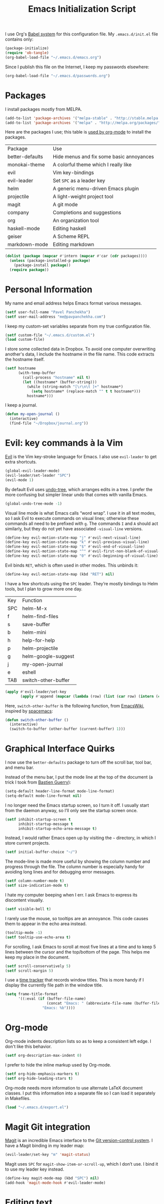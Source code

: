 #+TITLE: Emacs Initialization Script

I use Org's [[http://orgmode.org/worg/org-contrib/babel/intro.html#sec-8_2][Babel system]] for this configuration file. My =.emacs.d/init.el= file contains only:

#+BEGIN_SRC emacs-lisp :tangle "~/.emacs.d/init.el"
  (package-initialize)
  (require 'ob-tangle)
  (org-babel-load-file "~/.emacs.d/emacs.org")
#+END_SRC

Since I publish this file on the Internet, I keep my passwords elsewhere:

#+BEGIN_SRC emacs-lisp
  (org-babel-load-file "~/.emacs.d/passwords.org")
#+END_SRC

* Packages

I install packages mostly from MELPA.

#+BEGIN_SRC emacs-lisp
  (add-to-list 'package-archives '("melpa-stable" . "http://stable.melpa.org/packages/") t)
  (add-to-list 'package-archives '("melpa" . "http://melpa.org/packages/") t)
#+END_SRC

Here are the packages I use; this table is [[http://sachachua.com/blog/2015/01/getting-data-org-mode-tables/][used by org-mode]] to install the packages.

#+NAME: packages
| Package         | Use                                      |
| better-defaults | Hide menus and fix some basic annoyances |
| monokai-theme   | A colorful theme which I really like     |
| evil            | Vim key-bindings                         |
| evil-leader     | Set =SPC= as a leader key                  |
| helm            | A generic menu-driven Emacs plugin       |
| projectile      | A light-weight project tool              |
| magit           | A git mode                               |
| company         | Completions and suggestions              |
| org             | An organization tool                     |
| haskell-mode    | Editing haskell                          |
| geiser          | A Scheme REPL                            |
| markdown-mode   | Editing markdown                         |

#+BEGIN_SRC emacs-lisp :var packages=packages
  (dolist (package (mapcar #'intern (mapcar #'car (cdr packages))))
    (unless (package-installed-p package)
      (package-install package))
    (require package))
#+END_SRC

* Personal Information

My name and email address helps Emacs format various messages.

#+BEGIN_SRC emacs-lisp
  (setf user-full-name "Pavel Panchekha")
  (setf user-mail-address "me@pavpanchekha.com")
#+END_SRC

I keep my custom-set variables separate from my true configuration file.

#+BEGIN_SRC emacs-lisp
  (setf custom-file "~/.emacs.d/custom.el")
  (load custom-file)
#+END_SRC

I store some collected data in Dropbox. To avoid one computer overwriting another's data, I include the hostname in the file name. This code extracts the hostname itself.

#+BEGIN_SRC emacs-lisp
  (setf hostname
        (with-temp-buffer
          (call-process "hostname" nil t)
          (let ((hostname* (buffer-string)))
            (while (string-match "[\r\n\t ]+" hostname*)
              (setq hostname* (replace-match "" t t hostname*)))
            hostname*)))
#+END_SRC

I keep a journal.

#+BEGIN_SRC emacs-lisp
  (defun my-open-journal ()
    (interactive)
    (find-file "~/Dropbox/journal.org"))
#+END_SRC

* Evil: key commands à la Vim

[[http://gitorious.org/evil/pages/Home][Evil]] is the Vim key-stroke language for Emacs. I also use =evil-leader= to get extra shortcuts.

#+BEGIN_SRC emacs-lisp
  (global-evil-leader-mode)
  (evil-leader/set-leader "SPC")
  (evil-mode 1)
#+END_SRC

By default Evil uses [[http://www.dr-qubit.org/undo-tree/undo-tree-0.6.4.el][undo-tree]], which arranges edits in a tree. I prefer the more confusing but simpler linear undo that comes with vanilla Emacs.

#+BEGIN_SRC emacs-lisp
  (global-undo-tree-mode -1)
#+END_SRC

Visual line mode is what Emacs calls “word wrap”. I use it in all text modes, so I ask Evil to execute commands on visual lines; otherwise these commands all need to be prefixed with =g=. The commands =I= and =A= should act similarly, but they do not yet have associated =-visual-line= versions.

#+BEGIN_SRC emacs-lisp
(define-key evil-motion-state-map "j" #'evil-next-visual-line)
(define-key evil-motion-state-map "k" #'evil-previous-visual-line)
(define-key evil-motion-state-map "$" #'evil-end-of-visual-line)
(define-key evil-motion-state-map "^" #'evil-first-non-blank-of-visual-line)
(define-key evil-motion-state-map "0" #'evil-beginning-of-visual-line)
#+END_SRC

Evil binds =RET=, which is often used in other modes. This unbinds it:

#+BEGIN_SRC emacs-lisp
(define-key evil-motion-state-map (kbd "RET") nil)
#+END_SRC

I have a few shortcuts using the =SPC= leader. They’re mostly bindings to Helm tools, but I plan to grow more one day.

#+NAME: evil-leader-bindings
| Key | Function            |
| SPC | helm-M-x            |
| f   | helm-find-files     |
| s   | save-buffer         |
| b   | helm-mini           |
| h   | help-for-help       |
| p   | helm-projectile     |
| g   | helm-google-suggest |
| j   | my-open-journal     |
| e   | eshell              |
| TAB | switch-other-buffer |

#+BEGIN_SRC emacs-lisp :var bindings=evil-leader-bindings
  (apply #'evil-leader/set-key
         (apply #'append (mapcar (lambda (row) (list (car row) (intern (cadr row)))) (cdr bindings))))
#+END_SRC

Here, =switch-other-buffer= is the following function, from [[http://emacswiki.org/emacs/SwitchingBuffers][EmacsWiki]], inspired by [[https://github.com/syl20bnr/spacemacs][spacemacs]]:

#+BEGIN_SRC emacs-lisp
  (defun switch-other-buffer ()
    (interactive)
    (switch-to-buffer (other-buffer (current-buffer) 1)))
#+END_SRC

* Graphical Interface Quirks

I now use the =better-defaults= package to turn off the scroll bar, tool bar, and menu bar.

Instead of the menu bar, I put the mode line at the top of the document (a trick I took from [[http://bzg.fr/emacs-strip-tease.html][Bastien Guerry]]):

#+BEGIN_SRC emacs-lisp
  (setq-default header-line-format mode-line-format)
  (setq-default mode-line-format nil)
#+END_SRC

I no longer need the Emacs startup screen, so I turn it off. I usually start from the daemon anyway, so I’ll only see the startup screen once.

#+BEGIN_SRC emacs-lisp
  (setf inhibit-startup-screen t
        inhibit-startup-message t
        inhibit-startup-echo-area-message t)
#+END_SRC

Instead, I would rather Emacs open up by visiting the =~= directory, in which I store current projects.

#+BEGIN_SRC emacs-lisp
  (setf initial-buffer-choice "~/")
#+END_SRC

The mode-line is made more useful by showing the column number and progress through the file. The column number is especially handy for avoiding long lines and for debugging error messages.

#+BEGIN_SRC emacs-lisp
  (setf column-number-mode t)
  (setf size-indication-mode t)
#+END_SRC

I hate my computer beeping when I err. I ask Emacs to express its discontent visually.

#+BEGIN_SRC emacs-lisp
  (setf visible-bell t)
#+END_SRC

I rarely use the mouse, so tooltips are an annoyance.  This code causes them to appear in the echo area instead.

#+BEGIN_SRC emacs-lisp
  (tooltip-mode -1)
  (setf tooltip-use-echo-area t)
#+END_SRC

For scrolling, I ask Emacs to scroll at most five lines at a time and to keep 5 lines between the cursor and the top/bottom of the page. This helps me keep my place in the document.

#+BEGIN_SRC emacs-lisp
(setf scroll-conservatively 5)
(setf scroll-margin 5)
#+END_SRC

I use a [[https://github.com/cathywu/TimeTracker][time tracker]] that records window titles.  This is more handy if I display the currently file path in the window title.

#+BEGIN_SRC emacs-lisp
  (setq frame-title-format
        '((:eval (if (buffer-file-name)
                     (concat "Emacs: " (abbreviate-file-name (buffer-file-name)))
                   "Emacs: %b"))))
#+END_SRC

* Org-mode

Org-mode indents description lists so as to keep a consistent left edge. I don't like this behavior.

#+BEGIN_SRC emacs-lisp
  (setf org-description-max-indent 0)
#+END_SRC

I prefer to hide the inline markup used by Org-mode.

#+BEGIN_SRC emacs-lisp
  (setf org-hide-emphasis-markers t)
  (setf org-hide-leading-stars t)
#+END_SRC

Org-mode needs more information to use alternate LaTeX document classes.  I put this information into a separate file so I can load it separately in Makefiles.

#+BEGIN_SRC emacs-lisp
  (load "~/.emacs.d/export.el")
#+END_SRC

* Magit Git integration

[[http://magit.github.io/magit/][Magit]] is an incredible Emacs interface to the [[https://git-scm.com][Git version-control system]].
I have a Magit binding in my leader map:

#+BEGIN_SRC emacs-lisp
(evil-leader/set-key "m" 'magit-status)
#+END_SRC

Magit uses =SPC= for =magit-show-item-or-scroll-up=, which I don’t use.
I bind it to use my leader key instead.

#+BEGIN_SRC emacs-lisp
  (define-key magit-mode-map (kbd "SPC") nil)
  (add-hook 'magit-mode-hook #'evil-leader-mode)
#+END_SRC

* Editing text
  
I’m writing text documents pretty often now—the life of a scientist involves a lot of papers, notes, meetings, websites. Normally these files use org-mode. I’d love to use Markdown for everything—Org-mode’s syntax is actually pretty ugly—but Markdown has problems of its own. That’s a rant for another day, but suffice it to say that I’m using org-mode for now.

I give Org-mode files a =txt= extension because this allows editing them on other devices. 

#+BEGIN_SRC emacs-lisp
(add-to-list 'auto-mode-alist '("\\.txt$" . org-mode))
#+END_SRC

=visual-line-mode= implements proper line wrapping, which I prefer. For Org mode I also turn on proportional fonts. But traditionally Markdown files are hard-wrapped, and use ASCII fixed-text conventions more. LaTeX files get the same treatment; they also turn off automatic indentation, to help me with my peculiar LaTeX style where lines are broken at each phrase and all phrases except the first in a sentence are indented.

#+BEGIN_SRC emacs-lisp
  (add-hook 'org-mode-hook 'visual-line-mode)
  (add-hook 'org-mode-hook 'variable-pitch-mode)
  (add-hook 'org-mode-hook 'org-toggle-pretty-entities)

  (add-hook 'markdown-mode-hook 'auto-fill-mode)

  (add-hook 'latex-mode-hook 'auto-fill-mode)
  (add-hook 'latex-mode-hook 'variable-pitch-mode)
  (add-hook 'latex-mode-hook (lambda () (electric-indent-mode -1)))
#+END_SRC

I’ve gone back and forth on single- and double-spaced sentences, but for now I’m in the single-spacing camp.

#+BEGIN_SRC emacs-lisp
  (setf sentence-end-double-space nil)
#+END_SRC

In the text modes I use, I turn on spell checking.

#+BEGIN_SRC emacs-lisp
  (add-hook 'org-mode-hook 'flyspell-mode)
  (add-hook 'markdown-mode-hook 'flyspell-mode)
  (add-hook 'latex-mode-hook 'flyspell-mode)
#+END_SRC

* Editing directories

Dired is great for exploring a file system and so on.

#+BEGIN_SRC emacs-lisp
  (require 'dired-x)
  (setf dired-omit-files "^\\.?#\\|^\\.")
#+END_SRC

Because Emacs shows the =~= directory when I open it up,
  I prefer this directory specifically not to show hidden files.

#+BEGIN_SRC
  (defun dired-hide-details-home ()
    "Hide details and hidden files,
     if the current buffer is the home directory."
    (when (equal (expand-file-name default-directory) (expand-file-name "~/"))
      (dired-hide-details-mode)
      (dired-omit-mode)))

  (add-hook 'dired-mode-hook 'dired-hide-details-home)
#+END_SRC

* Spell checking

Fly-spell mode uses ISpell. I want to use the =ispell= program, to use American English, and to locate my personal dictionary within my =.emacs.d= directory.

#+BEGIN_SRC emacs-lisp
(setf ispell-program-name "/usr/bin/ispell")
(setf ispell-dictionary "american")
(setf ispell-personal-dictionary "~/.emacs.d/dict")
#+END_SRC

A key binding I really miss from Vim is the spell checking keys =zg= and =z==.  Emacs has a great spell-check built-in: Ispell. All we need to do is add a few key-bindings.  But first we need a function to bind to, and for =zg= (save current word to dictionary) one does not exist.  So off we go to implement =ispell-save-word.=

#+BEGIN_SRC emacs-lisp
(defun ispell-save-word () (interactive)
#+END_SRC

First, we need to *get* the current word.  We don't need to explicitly use =ispell-following-word=, since =ispell-get-word= does this for us. =ispell-get-word= returns a list of =word=, =start=, =end= (though its documentation certainly doesn't hint at such), so we call =car= to extract the word itself.

#+BEGIN_SRC emacs-lisp
  (let ((word (car (ispell-get-word nil))))
#+END_SRC

Now we can call =ispell-send-string=.  Its documentation is pretty weak (and that's if I want to be nice), but from reading the code of =ispell-command-loop= (search for =?i=), it seems like we want to send =*word\n=, where =word= is the word in question.

#+BEGIN_SRC emacs-lisp
  (ispell-send-string (concat "*" word "\n"))
#+END_SRC

Finally, since we modified the dictionary, we want to save it.  To be nice, we're going to first mark the dictionary as modified.  We only want to force a save, though, if the dictionary was clean before-hand, so we save the old value.

#+BEGIN_SRC emacs-lisp
  (let ((old-ispell-pdict-modified-p ispell-pdict-modified-p))
    (setq ispell-pdict-modified-p '(t))
#+END_SRC

And finally, we want force a save if necessary.  The "if necessary" part is actually annoyingly complicated...

#+BEGIN_SRC emacs-lisp
    (when (or (and old-ispell-pdict-modified-p
                   (listp old-ispell-pdict-modified-p)
                   (car ispell-pdict-modified-p))
              (and ispell-pdict-modified-p
                   (not (listp ispell-pdict-modified-p)))))
#+END_SRC

But once that's out of the way, we can just call =ispell-pdict-save= with =no-query=.

#+BEGIN_SRC emacs-lisp
      (ispell-pdict-save t))))
#+END_SRC

Finally, we add key-bindings using Evil's =evil-normal-state-map=.

#+BEGIN_SRC emacs-lisp
(define-key evil-normal-state-map "z=" 'ispell-word)
(define-key evil-normal-state-map "zg" 'ispell-save-word)
#+END_SRC

* Projectile

[[https://github.com/bbatsov/projectile][Projectile]] is a project management suite for Emacs. I enable it everywhere. It only does anything when I’m in a version-controlled directory, so there’s little harm in this.

#+BEGIN_SRC emacs-lisp
  (projectile-global-mode)
#+END_SRC

* The =run= Command

I have command called =run=, which compiles and runs some program or file in a temporary directory.  I use it for compiling LaTeX or testing C code.

#+BEGIN_SRC emacs-lisp
  (defun run-command (file)
    (interactive (list (buffer-file-name)))
    (save-window-excursion
     (shell-command (concat "run " (shell-quote-argument file) " &"))))

  (defun compile-command (file)
    (interactive (list (buffer-file-name)))
    (save-window-excursion
     (shell-command (concat "run -c " (shell-quote-argument file) " &"))))
#+END_SRC

Then we attach them to =[f5]= and =[C-f5]=.

#+BEGIN_SRC emacs-lisp
  (global-set-key (kbd "<f5>") 'run-command)
  (global-set-key (kbd "C-<f5>") 'compile-command)
#+END_SRC

* Doc View
  
I sometimes use doc-view for long PDFs (though rarely now).

For long PDFs, continuous scrolling is best.

#+BEGIN_SRC emacs-lisp
  (setf doc-view-continuous t)
#+END_SRC

144 is a decent resolution, since it makes a page of text about as wide as half my screen, and I generally use Emacs with two vertical panes.

#+BEGIN_SRC emacs-lisp
  (setf doc-view-resolution 144)
#+END_SRC

Doc-view works much better with Vim-style h/j/k/l movement keys.

#+BEGIN_SRC emacs-lisp
  (require 'doc-view)
  (define-key doc-view-mode-map (kbd "j") 'doc-view-next-line-or-next-page)
  (define-key doc-view-mode-map (kbd "k") 'doc-view-previous-line-or-previous-page)
  (define-key doc-view-mode-map (kbd "h") 'image-backward-hscroll)
  (define-key doc-view-mode-map (kbd "l") 'image-forward-hscroll)
#+END_SRC

* Haskell programming tools

[[https://github.com/haskell/haskell-mode][Haskell Mode]] provides syntax highlighting and similar utilities for programming in Haskell. Multiple methods of indenting Haskell code come with Haskell Mode. They don't differ much, but I prefer =haskell-indentation=. I used to use =haskell-indent= but it annoyed me somehow.

#+BEGIN_SRC emacs-lisp
  (add-hook 'haskell-mode-hook 'turn-on-haskell-indentation)
#+END_SRC

* Scheme programming tools

Several modes come together to make programming in Scheme enjoyable. I usually use the Racket dialect of Scheme, but I've used MIT-Scheme heavily in undergrad. Sadly, no package seems to support both. For now I use [[http://www.neilvandyke.org/quack/][Quack]] and [[http://www.nongnu.org/geiser/][Geiser]], which together make Racket a breeze.

Since I never use Guile, I configure Geiser to always start up in Racket mode.

#+BEGIN_SRC emacs-lisp
  (setf geiser-active-implementations '(racket))
#+END_SRC

It is customary in Racket to use a proper Unicode λ instead of the symbol =lambda=. I hack the abbreviation tools in Emacs to make this happen: I set =lambda= to be an abbreviation for =λ=.

#+BEGIN_SRC emacs-lisp
   (require 'abbrev)
   (add-hook 'scheme-mode-hook
     (lambda ()
       (abbrev-mode 1)
       (define-abbrev scheme-mode-abbrev-table "lambda" "λ")))
#+END_SRC

Perfectly matching parentheses is annoying; =electric-pair-mode= automatically inserts closing parentheses when I type the open parenthesis. This works great =show-paren-mode=, which automatically highlights the matching parenthesis (=show-paren-mode= is provided by =better-defaults=).

#+BEGIN_SRC emacs-lisp
  (add-hook 'scheme-mode-hook 'electric-pair-mode)
#+END_SRC

Geiser stores history information; I'd prefer it not clutter my home directory.

#+BEGIN_SRC emacs-lisp
  (setf geiser-repl-history-filename "~/.emacs.d/geiser-history")
#+END_SRC

* Emacs Lisp programming tools

When I write emacs-lisp I am often in the debugger. To turn it on, I use this function:

#+BEGIN_SRC emacs-lisp
  (defun debug-mode () "Turn on various Emacs debugging features"
    (interactive)
    (setf debug-on-error t message-log-max 10000))
#+END_SRC

I'm also often shaving my Emacs configuration (this file). It's helpful to jump to it and reload it quickly.,

#+BEGIN_SRC emacs-lisp
(defun reconfigure () (interactive)
  (load-file "~/.emacs.d/init.el"))

(defun edconfigure () (interactive)
  (find-file "~/.emacs.d/emacs.org"))
#+END_SRC

* Coq programming tools

  Proof General is, of course, central to using Coq.

  #+BEGIN_SRC emacs-lisp
    (require 'proof)
  #+END_SRC

* Inter-Key Timings

One interesting characteristic of a person's typing is their inter-key timings -- the time between typing two letters in succession.  For example, it usually takes more time to type "cr" than ";l", since one involves moving the left index finger a large distance and the other uses the really natural rolling chord on the right hand.  By recording all key character pairs, we can actually track timings for this.  And since I do a lot of my work in Emacs, it is easiest to do this as an Emacs extension.

I've written such a thing: [[http://git.pavpanchekha.com/?p=keylogger.el.git;a=summary][keylogger.el]].  It has an Emacs Lisp extension and an analyzer written in Javascript.  I turn it on when Emacs starts:

#+BEGIN_SRC emacs-lisp
  (load "~/Dropbox/Work/keylogger.el/keylogger.el")
  (setf keylogger-filename (concat "~/Dropbox/Data/keys." hostname ".el"))
  (keylogger-load)
  (keylogger-start)
  (keylogger-autosave)
#+END_SRC

Note that each startup, I load the file, load my previously-saved data, tell it to record new key presses, and to autosave them every fifteen minutes.

* Printing Buffers to PDF

I once needed to print an Emacs buffer to PDF.  The standard printing commands rely on =lpr= and assume an actual printer. Instead I use the Emacs =printing= package to export buffers to Postscript, and then call =ps2pdf= to produce a PDF from the Postscript.

#+BEGIN_SRC emacs-lisp
(require 'printing)
#+END_SRC

We want to use the function =pr-ps-buffer-print= from the =printing= package.  We give it a temporary file to print to, and later we'll run =ps2pdf= on that file.

#+BEGIN_SRC emacs-lisp
  (defun print-to-pdf () (interactive)
    (let* ((outfile (make-temp-file pr-ps-temp-file))
           (pdffile (concat outfile ".pdf")))
      (pr-ps-buffer-print 1 outfile)
      (shell-command (concat "ps2pdf "
                             (shell-quote-argument outfile)
                             " "
                             (shell-quote-argument pdffile)))
      (find-file pdffile)))
#+END_SRC

The default print settings are silly for printing to PDF. I prefer syntax highlighting but no headers.

#+BEGIN_SRC emacs-lisp
  (setf pr-faces-p t)
  (setf ps-print-header nil)
  (setf ps-print-header-frame)
#+END_SRC

* Helm
  
Helm is an incredible search interface. It’s hard to describe, but it somehow improves on many of Emacs’s built-in utilities. I turn on Helm in a couple of places.

#+BEGIN_SRC emacs-lisp
  (helm-mode 1)
#+END_SRC

I use Helm’s version of find-file, search, apropos

#+BEGIN_SRC emacs-lisp
  (global-set-key (kbd "C-x C-f") 'helm-find-files)
  (global-set-key (kbd "C-s") 'helm-occur)
  (global-set-key (kbd "C-x b") 'helm-mini)
  (global-set-key (kbd "C-h a") 'helm-apropos)
  (global-set-key (kbd "C-c h g") 'helm-google-suggest)
  (global-set-key (kbd "C-c h p") 'helm-projectile)
#+END_SRC

I don’t like the default use of =TAB= and =C-z=, so I switch them. Code from [[http://tuhdo.github.io/helm-intro.html][this Helm intro]].

#+BEGIN_SRC emacs-lisp
(define-key helm-map (kbd "<tab>") 'helm-execute-persistent-action)
(define-key helm-map (kbd "C-i") 'helm-execute-persistent-action)
(define-key helm-map (kbd "C-z")  'helm-select-action)
#+END_SRC

* PLSE Sign

#+BEGIN_SRC emacs-lisp
  (require 'json)
  (require 'url)

  (defun send-to-sign ()
    (interactive)
    (let* ((mode
            (cond
             ((eq major-mode 'c++-mode) "c++")
             ((eq major-mode 'c-mode) "c")
             (t (error "Cannot send code from %s mode. Use C or C++ mode." major-mode))))
           (data
            (json-encode (list (cons 'language mode) (cons 'code (buffer-string)))))
           (url-request-method "POST")
           (url-request-extra-headers
            '(("Content-Type" . "application/json")))
           (url-request-data data))
      (url-retrieve "http://plseaudio.cs.washington.edu:8001/evaluate.json" 'display-sign-results)))

  (defun display-sign-results (status)
    (message (buffer-string)))
#+END_SRC

